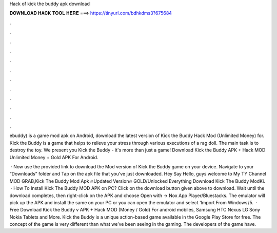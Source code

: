 Hack of kick the buddy apk download



𝐃𝐎𝐖𝐍𝐋𝐎𝐀𝐃 𝐇𝐀𝐂𝐊 𝐓𝐎𝐎𝐋 𝐇𝐄𝐑𝐄 ===> https://tinyurl.com/bdhkdms3?675684



.



.



.



.



.



.



.



.



.



.



.



.

ebuddy) is a game mod apk on Android, download the latest version of Kick the Buddy Hack Mod (Unlimited Money) for. Kick the Buddy is a game that helps to relieve your stress through various executions of a rag doll. The main task is to destroy the toy. We present you Kick the Buddy - it's more than just a game! Download Kick the Buddy APK + Hack MOD Unlimited Money + Gold APK For Android.

 · Now use the provided link to download the Mod version of Kick the Buddy game on your device. Navigate to your “Downloads” folder and Tap on the apk file that you’ve just downloaded. Hey Say Hello, guys welcome to My TY Channel MOD GRAB,Kick The Buddy Mod Apk 🔥Updated Version🔥 GOLD/Unlocked Everything Download Kick The Buddy ModKi.  · How To Install Kick The Buddy MOD APK on PC? Click on the download button given above to download. Wait until the download completes, then right-click on the APK and choose Open with -> Nox App Player/Bluestacks. The emulator will pick up the APK and install the same on your PC or you can open the emulator and select ‘Import From Windows’/5.  · Free Download Kick the Buddy v APK + Hack MOD (Money / Gold) For android mobiles, Samsung HTC Nexus LG Sony Nokia Tablets and More. Kick the Buddy is a unique action-based game available in the Google Play Store for free. The concept of the game is very different than what we’ve been seeing in the gaming. The developers of the game have.
